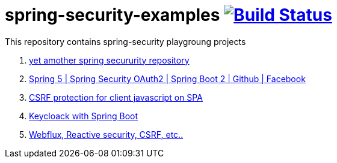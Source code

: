 = spring-security-examples image:https://travis-ci.org/daggerok/spring-security-examples.svg?branch=master["Build Status", link="https://travis-ci.org/daggerok/spring-security-examples"]

This repository contains spring-security playgroung projects

. link:https://github.com/daggerok/spring-security-testing[yet amother spring secururity repository]
. link:spring-5-security-oauth2/[Spring 5 | Spring Security OAuth2 | Spring Boot 2 | Github | Facebook]
. link:csrf-protection-spa/[CSRF protection for client javascript on SPA]
. link:keycloak-identity-management/[Keycloack with Spring Boot]
. link:https://github.com/daggerok/csrf-spring-webflux-mustache/[Webflux, Reactive security, CSRF, etc..]
